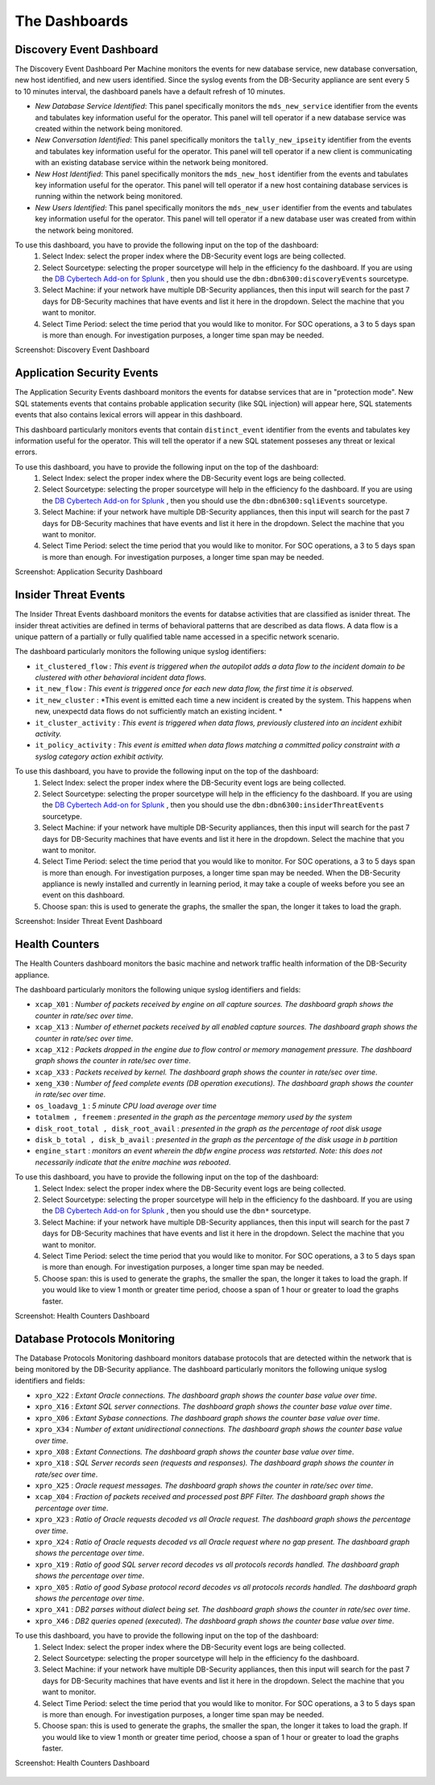The Dashboards
===============

Discovery Event Dashboard
----------------------------

The Discovery Event Dashboard Per Machine monitors the events for new database service, new database conversation, new host identified, and new users identified.  Since the syslog events from the DB-Security appliance are sent every 5 to 10 minutes interval, the dashboard panels have a default refresh of 10 minutes.

- *New Database Service Identified*:  This panel specifically monitors the ``mds_new_service`` identifier from the events and tabulates key information useful for the operator.  This panel will tell operator if a new database service was created within the network being monitored.
- *New Conversation Identified*:  This panel specifically monitors the ``tally_new_ipseity`` identifier from the events and tabulates key information useful for the operator.  This panel will tell operator if a new client is communicating with an existing database service within the network being monitored.
- *New Host Identified*:  This panel specifically monitors the ``mds_new_host`` identifier from the events and tabulates key information useful for the operator.  This panel will tell operator if a new host containing database services is running within the network being monitored.
- *New Users Identified*:  This panel specifically monitors the ``mds_new_user`` identifier from the events and tabulates key information useful for the operator.  This panel will tell operator if a new database user was created from within the network being monitored.

To use this dashboard, you have to provide the following input on the top of the dashboard:
  1. Select Index:  select the proper index where the DB-Security event logs are being collected.
  2. Select Sourcetype: selecting the proper sourcetype will help in the efficiency fo the dashboard.  If you are using the `DB Cybertech Add-on for Splunk <https://splunkbase.splunk.com/app/3587/>`_ , then you should use the ``dbn:dbn6300:discoveryEvents`` sourcetype.
  3. Select Machine:  if your network have multiple DB-Security appliances, then this input will search for the past 7 days for DB-Security machines that have events and list it here in the dropdown.  Select the machine that you want to monitor.
  4. Select Time Period:  select the time period that you would like to monitor.  For SOC operations, a 3 to 5 days span is more than enough.  For investigation purposes, a longer time span may be needed.

Screenshot: Discovery Event Dashboard

    .. image:: images/3.png
       :height: 828px
       :width: 1418px
       :scale: 40%
       :alt: Discovery Event Dashboard
       :align: left



Application Security Events
----------------------------

The Application Security Events dashboard monitors the events for databse services that are in "protection mode".  New SQL statements events that contains probable application security (like SQL injection) will appear here, SQL statements events that also contains lexical errors will appear in this dashboard.

This dashboard particularly monitors events that contain ``distinct_event`` identifier from the events and tabulates key information useful for the operator.  This will tell the operator if a new SQL statement posseses any threat or lexical errors.

To use this dashboard, you have to provide the following input on the top of the dashboard:
 1. Select Index:  select the proper index where the DB-Security event logs are being collected.
 2. Select Sourcetype: selecting the proper sourcetype will help in the efficiency fo the dashboard.  If you are using the `DB Cybertech Add-on for Splunk <https://splunkbase.splunk.com/app/3587/>`_ , then you should use the ``dbn:dbn6300:sqliEvents`` sourcetype.
 3. Select Machine:  if your network have multiple DB-Security appliances, then this input will search for the past 7 days for DB-Security machines that have events and list it here in the dropdown.  Select the machine that you want to monitor.
 4. Select Time Period:  select the time period that you would like to monitor.  For SOC operations, a 3 to 5 days span is more than enough.  For investigation purposes, a longer time span may be needed.

Screenshot: Application Security Dashboard

   .. image:: images/2.png
      :height: 824px
      :width: 1424px
      :scale: 40%
      :alt: Application Security Dashboard
      :align: left

Insider Threat Events
---------------------

The Insider Threat Events dashboard monitors the events for databse activities that are classified as isnider threat.  The insider threat activities are defined in terms of behavioral patterns that are described as data flows.  A data flow is a unique pattern of a partially or fully qualified table name accessed in a specific network scenario.

The dashboard particularly monitors the following unique syslog identifiers:

- ``it_clustered_flow`` :  *This event is triggered when the autopilot adds a data flow to the incident domain to be clustered with other behavioral incident data flows.*
-  ``it_new_flow`` : *This event is triggered once for each new data flow, the first time it is observed.*
-  ``it_new_cluster`` : *This event is emitted each time a new incident is created by the system. This happens when new, unexpectd data flows do not sufficiently match an existing incident. *
-  ``it_cluster_activity`` : *This event is triggered when data flows, previously clustered into an incident exhibit activity.*
- ``it_policy_activity`` : *This event is emitted when data flows matching a committed policy constraint with a syslog category action exhibit activity.*

To use this dashboard, you have to provide the following input on the top of the dashboard:
  1. Select Index:  select the proper index where the DB-Security event logs are being collected.
  2. Select Sourcetype: selecting the proper sourcetype will help in the efficiency fo the dashboard.  If you are using the `DB Cybertech Add-on for Splunk <https://splunkbase.splunk.com/app/3587/>`_ , then you should use the ``dbn:dbn6300:insiderThreatEvents`` sourcetype.
  3. Select Machine:  if your network have multiple DB-Security appliances, then this input will search for the past 7 days for DB-Security machines that have events and list it here in the dropdown.  Select the machine that you want to monitor.
  4. Select Time Period:  select the time period that you would like to monitor.  For SOC operations, a 3 to 5 days span is more than enough.  For investigation purposes, a longer time span may be needed. When the DB-Security appliance is newly installed and currently in learning period, it may take a couple of weeks before you see an event on this dashboard.
  5.  Choose span:  this is used to generate the graphs, the smaller the span, the longer it takes to load the graph.

Screenshot: Insider Threat Event Dashboard

  .. image:: images/4.png
     :height: 811px
     :width: 1423px
     :scale: 40%
     :alt: Insider Threat Event Dashboard
     :align: left




Health Counters
------------------------------------------

The Health Counters dashboard monitors the basic machine and network traffic health information of the DB-Security appliance.

The dashboard particularly monitors the following unique syslog identifiers and fields:

- ``xcap_X01`` : *Number of packets received by engine on all capture sources. The dashboard graph shows the counter in rate/sec over time*.
- ``xcap_X13`` : *Number of ethernet packets received by all enabled capture sources. The dashboard graph shows the counter in rate/sec over time*.
- ``xcap_X12`` : *Packets dropped in the engine due to flow control or memory management pressure.  The dashboard graph shows the counter in rate/sec over time*.
- ``xcap_X33`` : *Packets received by kernel. The dashboard graph shows the counter in rate/sec over time*.
- ``xeng_X30`` : *Number of feed complete events (DB operation executions). The dashboard graph shows the counter in rate/sec over time*.
- ``os_loadavg_1`` : *5 minute CPU load average over time*
- ``totalmem , freemem`` : *presented in the graph as the percentage memory used by the system*
- ``disk_root_total , disk_root_avail``  : *presented in the graph as the percentage of root disk usage*
- ``disk_b_total , disk_b_avail`` : *presented in the graph as the percentage of the disk usage in b partition*
- ``engine_start`` : *monitors an event wherein the dbfw engine process was retstarted.  Note:  this does not necessarily indicate that the enitre machine was rebooted*.

To use this dashboard, you have to provide the following input on the top of the dashboard:
  1. Select Index:  select the proper index where the DB-Security event logs are being collected.
  2. Select Sourcetype: selecting the proper sourcetype will help in the efficiency fo the dashboard.  If you are using the `DB Cybertech Add-on for Splunk <https://splunkbase.splunk.com/app/3587/>`_ , then you should use the ``dbn*`` sourcetype.
  3. Select Machine:  if your network have multiple DB-Security appliances, then this input will search for the past 7 days for DB-Security machines that have events and list it here in the dropdown.  Select the machine that you want to monitor.
  4. Select Time Period:  select the time period that you would like to monitor.  For SOC operations, a 3 to 5 days span is more than enough.  For investigation purposes, a longer time span may be needed.
  5.  Choose span:  this is used to generate the graphs, the smaller the span, the longer it takes to load the graph. If you would like to view 1 month or greater time period, choose a span of 1 hour or greater to load the graphs faster.

Screenshot: Health Counters Dashboard

  .. image:: images/5.png
     :height: 829px
     :width: 1419px
     :scale: 40%
     :alt: Vital Counters and Health Dashboard
     :align: left


Database Protocols Monitoring
------------------------------------------

The Database Protocols Monitoring dashboard monitors database protocols that are detected within the network that is being monitored by the DB-Security appliance.
The dashboard particularly monitors the following unique syslog identifiers and fields:

- ``xpro_X22`` : *Extant Oracle connections. The dashboard graph shows the counter base value over time*.
- ``xpro_X16`` : *Extant SQL server connections.  The dashboard graph shows the counter base value over time*.
- ``xpro_X06`` : *Extant Sybase connections.  The dashboard graph shows the counter base value over time*.
- ``xpro_X34`` : *Number of extant unidirectional connections.  The dashboard graph shows the counter base value over time*.
- ``xpro_X08`` : *Extant Connections. The dashboard graph shows the counter base value over time*.
- ``xpro_X18`` : *SQL Server records seen (requests and responses).  The dashboard graph shows the counter in rate/sec over time*.
- ``xpro_X25`` : *Oracle request messages.  The dashboard graph shows the counter in rate/sec over time*.
- ``xcap_X04`` : *Fraction of packets received and processed post BPF Filter.  The dashboard graph shows the percentage over time*.
- ``xpro_X23`` : *Ratio of Oracle requests decoded vs all Oracle request. The dashboard graph shows the percentage over time*.
- ``xpro_X24`` : *Ratio of Oracle requests decoded vs all Oracle request where no gap present. The dashboard graph shows the percentage over time*.
- ``xpro_X19`` : *Ratio of good SQL server record decodes vs all protocols records handled.  The dashboard graph shows the percentage over time*.
- ``xpro_X05`` : *Ratio of good Sybase protocol record decodes vs all protocols records handled.  The dashboard graph shows the percentage over time*.
- ``xpro_X41`` : *DB2 parses without dialect being set.  The dashboard graph shows the counter in rate/sec over time*.
- ``xpro_X46`` : *DB2 queries opened (executed).  The dashboard graph shows the counter base value over time*.

To use this dashboard, you have to provide the following input on the top of the dashboard:
   1. Select Index:  select the proper index where the DB-Security event logs are being collected.
   2. Select Sourcetype: selecting the proper sourcetype will help in the efficiency fo the dashboard.
   3. Select Machine:  if your network have multiple DB-Security appliances, then this input will search for the past 7 days for DB-Security machines that have events and list it here in the dropdown.  Select the machine that you want to monitor.
   4. Select Time Period:  select the time period that you would like to monitor.  For SOC operations, a 3 to 5 days span is more than enough.  For investigation purposes, a longer time span may be needed.
   5. Choose span:  this is used to generate the graphs, the smaller the span, the longer it takes to load the graph. If you would like to view 1 month or greater time period, choose a span of 1 hour or greater to load the graphs faster.

Screenshot: Health Counters Dashboard

  .. image:: images/6.png
     :height: 829px
     :width: 1419px
     :scale: 40%
     :alt: Database Protocols Monitoring
     :align: left
